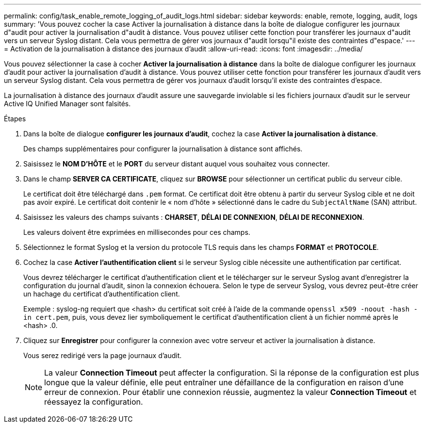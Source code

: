 ---
permalink: config/task_enable_remote_logging_of_audit_logs.html 
sidebar: sidebar 
keywords: enable, remote, logging, audit, logs 
summary: 'Vous pouvez cocher la case Activer la journalisation à distance dans la boîte de dialogue configurer les journaux d"audit pour activer la journalisation d"audit à distance. Vous pouvez utiliser cette fonction pour transférer les journaux d"audit vers un serveur Syslog distant. Cela vous permettra de gérer vos journaux d"audit lorsqu"il existe des contraintes d"espace.' 
---
= Activation de la journalisation à distance des journaux d'audit
:allow-uri-read: 
:icons: font
:imagesdir: ../media/


[role="lead"]
Vous pouvez sélectionner la case à cocher *Activer la journalisation à distance* dans la boîte de dialogue configurer les journaux d'audit pour activer la journalisation d'audit à distance. Vous pouvez utiliser cette fonction pour transférer les journaux d'audit vers un serveur Syslog distant. Cela vous permettra de gérer vos journaux d'audit lorsqu'il existe des contraintes d'espace.

La journalisation à distance des journaux d'audit assure une sauvegarde inviolable si les fichiers journaux d'audit sur le serveur Active IQ Unified Manager sont falsités.

.Étapes
. Dans la boîte de dialogue *configurer les journaux d'audit*, cochez la case *Activer la journalisation à distance*.
+
Des champs supplémentaires pour configurer la journalisation à distance sont affichés.

. Saisissez le *NOM D'HÔTE* et le *PORT* du serveur distant auquel vous souhaitez vous connecter.
. Dans le champ *SERVER CA CERTIFICATE*, cliquez sur *BROWSE* pour sélectionner un certificat public du serveur cible.
+
Le certificat doit être téléchargé dans `.pem` format. Ce certificat doit être obtenu à partir du serveur Syslog cible et ne doit pas avoir expiré. Le certificat doit contenir le « nom d'hôte » sélectionné dans le cadre du `SubjectAltName` (SAN) attribut.

. Saisissez les valeurs des champs suivants : *CHARSET*, *DÉLAI DE CONNEXION*, *DÉLAI DE RECONNEXION*.
+
Les valeurs doivent être exprimées en millisecondes pour ces champs.

. Sélectionnez le format Syslog et la version du protocole TLS requis dans les champs *FORMAT* et *PROTOCOLE*.
. Cochez la case *Activer l'authentification client* si le serveur Syslog cible nécessite une authentification par certificat.
+
Vous devrez télécharger le certificat d'authentification client et le télécharger sur le serveur Syslog avant d'enregistrer la configuration du journal d'audit, sinon la connexion échouera. Selon le type de serveur Syslog, vous devrez peut-être créer un hachage du certificat d'authentification client.

+
Exemple : syslog-ng requiert que <hash> du certificat soit créé à l'aide de la commande `openssl x509 -noout -hash -in cert.pem`, puis, vous devez lier symboliquement le certificat d'authentification client à un fichier nommé après le <hash> .0.

. Cliquez sur *Enregistrer* pour configurer la connexion avec votre serveur et activer la journalisation à distance.
+
Vous serez redirigé vers la page journaux d'audit.

+
[NOTE]
====
La valeur *Connection Timeout* peut affecter la configuration. Si la réponse de la configuration est plus longue que la valeur définie, elle peut entraîner une défaillance de la configuration en raison d'une erreur de connexion. Pour établir une connexion réussie, augmentez la valeur *Connection Timeout* et réessayez la configuration.

====


